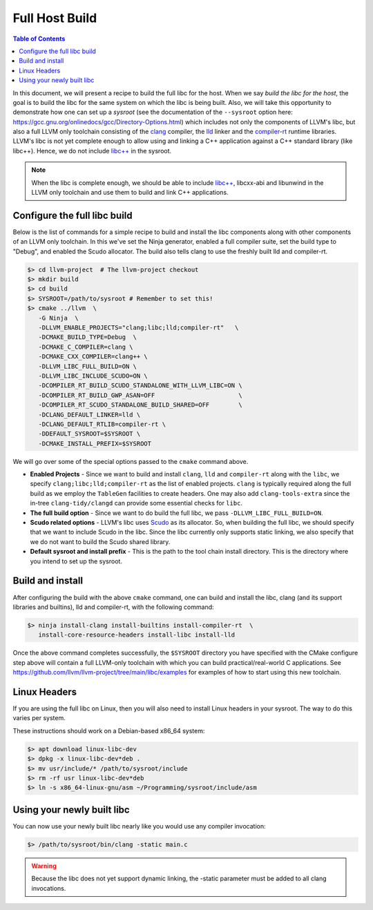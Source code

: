 .. _full_host_build:

===============
Full Host Build
===============

.. contents:: Table of Contents
   :depth: 1
   :local:

In this document, we will present a recipe to build the full libc for the host.
When we say *build the libc for the host*, the goal is to build the libc for
the same system on which the libc is being built. Also, we will take this
opportunity to demonstrate how one can set up a *sysroot* (see the documentation
of the ``--sysroot`` option here:
`<https://gcc.gnu.org/onlinedocs/gcc/Directory-Options.html>`_) which includes
not only the components of LLVM's libc, but also a full LLVM only toolchain
consisting of the `clang <https://clang.llvm.org/>`_ compiler, the
`lld <https://lld.llvm.org/>`_ linker and the
`compiler-rt <https://compiler-rt.llvm.org/>`_ runtime libraries. LLVM's libc is
not yet complete enough to allow using and linking a C++ application against
a C++ standard library (like libc++). Hence, we do not include
`libc++ <https://libcxx.llvm.org/>`_ in the sysroot.

.. note:: When the libc is complete enough, we should be able to include
   `libc++ <https://libcxx.llvm.org/>`_, libcxx-abi and libunwind in the
   LLVM only toolchain and use them to build and link C++ applications.

Configure the full libc build
===============================

Below is the list of commands for a simple recipe to build and install the
libc components along with other components of an LLVM only toolchain.  In this
we've set the Ninja generator, enabled a full compiler suite, set the build
type to "Debug", and enabled the Scudo allocator.  The build also tells clang
to use the freshly built lld and compiler-rt.

.. code-block:: sh

   $> cd llvm-project  # The llvm-project checkout
   $> mkdir build
   $> cd build
   $> SYSROOT=/path/to/sysroot # Remember to set this!
   $> cmake ../llvm  \
      -G Ninja  \
      -DLLVM_ENABLE_PROJECTS="clang;libc;lld;compiler-rt"   \
      -DCMAKE_BUILD_TYPE=Debug  \
      -DCMAKE_C_COMPILER=clang \
      -DCMAKE_CXX_COMPILER=clang++ \
      -DLLVM_LIBC_FULL_BUILD=ON \
      -DLLVM_LIBC_INCLUDE_SCUDO=ON \
      -DCOMPILER_RT_BUILD_SCUDO_STANDALONE_WITH_LLVM_LIBC=ON \
      -DCOMPILER_RT_BUILD_GWP_ASAN=OFF                       \
      -DCOMPILER_RT_SCUDO_STANDALONE_BUILD_SHARED=OFF        \
      -DCLANG_DEFAULT_LINKER=lld \
      -DCLANG_DEFAULT_RTLIB=compiler-rt \
      -DDEFAULT_SYSROOT=$SYSROOT \
      -DCMAKE_INSTALL_PREFIX=$SYSROOT

We will go over some of the special options passed to the ``cmake`` command
above.

* **Enabled Projects** - Since we want to build and install ``clang``, ``lld``
  and ``compiler-rt`` along with the ``libc``, we specify
  ``clang;libc;lld;compiler-rt`` as the list of enabled projects. ``clang`` is 
  typically required along the full build as we employ the ``TableGen`` 
  facilities to create headers. One may also add ``clang-tools-extra`` since
  the in-tree ``clang-tidy/clangd`` can provide some essential checks for ``libc``.
* **The full build option** - Since we want to do build the full libc, we pass
  ``-DLLVM_LIBC_FULL_BUILD=ON``.
* **Scudo related options** - LLVM's libc uses
  `Scudo <https://llvm.org/docs/ScudoHardenedAllocator.html>`_ as its allocator.
  So, when building the full libc, we should specify that we want to include
  Scudo in the libc. Since the libc currently only supports static linking, we
  also specify that we do not want to build the Scudo shared library.
* **Default sysroot and install prefix** - This is the path to the tool chain
  install directory.  This is the directory where you intend to set up the sysroot.

Build and install
=================

After configuring the build with the above ``cmake`` command, one can build and
install the libc, clang (and its support libraries and builtins), lld and
compiler-rt, with the following command:

.. code-block:: sh

   $> ninja install-clang install-builtins install-compiler-rt  \
      install-core-resource-headers install-libc install-lld

Once the above command completes successfully, the ``$SYSROOT`` directory you
have specified with the CMake configure step above will contain a full LLVM-only
toolchain with which you can build practical/real-world C applications. See
`<https://github.com/llvm/llvm-project/tree/main/libc/examples>`_ for examples
of how to start using this new toolchain.

Linux Headers
=============

If you are using the full libc on Linux, then you will also need to install
Linux headers in your sysroot.  The way to do this varies per system.

These instructions should work on a Debian-based x86_64 system:

.. code-block:: sh

   $> apt download linux-libc-dev
   $> dpkg -x linux-libc-dev*deb .
   $> mv usr/include/* /path/to/sysroot/include
   $> rm -rf usr linux-libc-dev*deb
   $> ln -s x86_64-linux-gnu/asm ~/Programming/sysroot/include/asm

Using your newly built libc
===========================

You can now use your newly built libc nearly like you would use any compiler
invocation:

.. code-block:: sh

   $> /path/to/sysroot/bin/clang -static main.c

.. warning::
   Because the libc does not yet support dynamic linking, the -static parameter
   must be added to all clang invocations.

